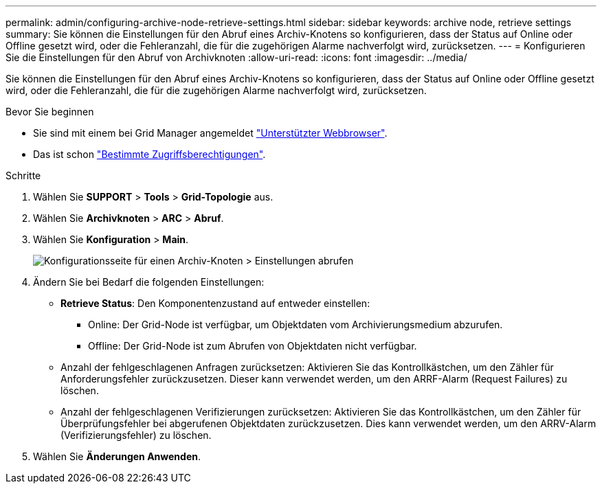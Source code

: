 ---
permalink: admin/configuring-archive-node-retrieve-settings.html 
sidebar: sidebar 
keywords: archive node, retrieve settings 
summary: Sie können die Einstellungen für den Abruf eines Archiv-Knotens so konfigurieren, dass der Status auf Online oder Offline gesetzt wird, oder die Fehleranzahl, die für die zugehörigen Alarme nachverfolgt wird, zurücksetzen. 
---
= Konfigurieren Sie die Einstellungen für den Abruf von Archivknoten
:allow-uri-read: 
:icons: font
:imagesdir: ../media/


[role="lead"]
Sie können die Einstellungen für den Abruf eines Archiv-Knotens so konfigurieren, dass der Status auf Online oder Offline gesetzt wird, oder die Fehleranzahl, die für die zugehörigen Alarme nachverfolgt wird, zurücksetzen.

.Bevor Sie beginnen
* Sie sind mit einem bei Grid Manager angemeldet link:../admin/web-browser-requirements.html["Unterstützter Webbrowser"].
* Das ist schon link:admin-group-permissions.html["Bestimmte Zugriffsberechtigungen"].


.Schritte
. Wählen Sie *SUPPORT* > *Tools* > *Grid-Topologie* aus.
. Wählen Sie *Archivknoten* > *ARC* > *Abruf*.
. Wählen Sie *Konfiguration* > *Main*.
+
image::../media/archive_node_retreive.gif[Konfigurationsseite für einen Archiv-Knoten > Einstellungen abrufen]

. Ändern Sie bei Bedarf die folgenden Einstellungen:
+
** *Retrieve Status*: Den Komponentenzustand auf entweder einstellen:
+
*** Online: Der Grid-Node ist verfügbar, um Objektdaten vom Archivierungsmedium abzurufen.
*** Offline: Der Grid-Node ist zum Abrufen von Objektdaten nicht verfügbar.


** Anzahl der fehlgeschlagenen Anfragen zurücksetzen: Aktivieren Sie das Kontrollkästchen, um den Zähler für Anforderungsfehler zurückzusetzen. Dieser kann verwendet werden, um den ARRF-Alarm (Request Failures) zu löschen.
** Anzahl der fehlgeschlagenen Verifizierungen zurücksetzen: Aktivieren Sie das Kontrollkästchen, um den Zähler für Überprüfungsfehler bei abgerufenen Objektdaten zurückzusetzen. Dies kann verwendet werden, um den ARRV-Alarm (Verifizierungsfehler) zu löschen.


. Wählen Sie *Änderungen Anwenden*.

